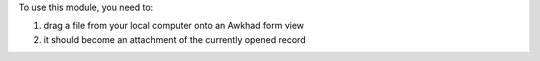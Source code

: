 To use this module, you need to:

#. drag a file from your local computer onto an Awkhad form view
#. it should become an attachment of the currently opened record

.. image:: /web_drop_target/static/description/screenshot.png
    :alt: Screenshot
